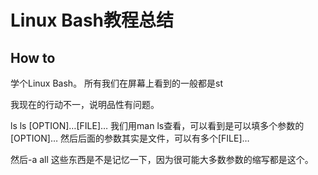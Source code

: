 * Linux Bash教程总结
** How to
   学个Linux Bash。
   所有我们在屏幕上看到的一般都是st

   我现在的行动不一，说明品性有问题。

   ls
   ls [OPTION]...[FILE]...
   我们用man ls查看，可以看到是可以填多个参数的[OPTION]...
   然后后面的参数其实是文件，可以有多个[FILE]...

   然后-a all
   这些东西是不是记忆一下，因为很可能大多数参数的缩写都是这个。
   